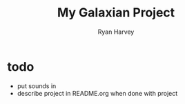 #+title: My Galaxian Project
#+author: Ryan Harvey

* todo
- put sounds in
- describe project in README.org when done with project
